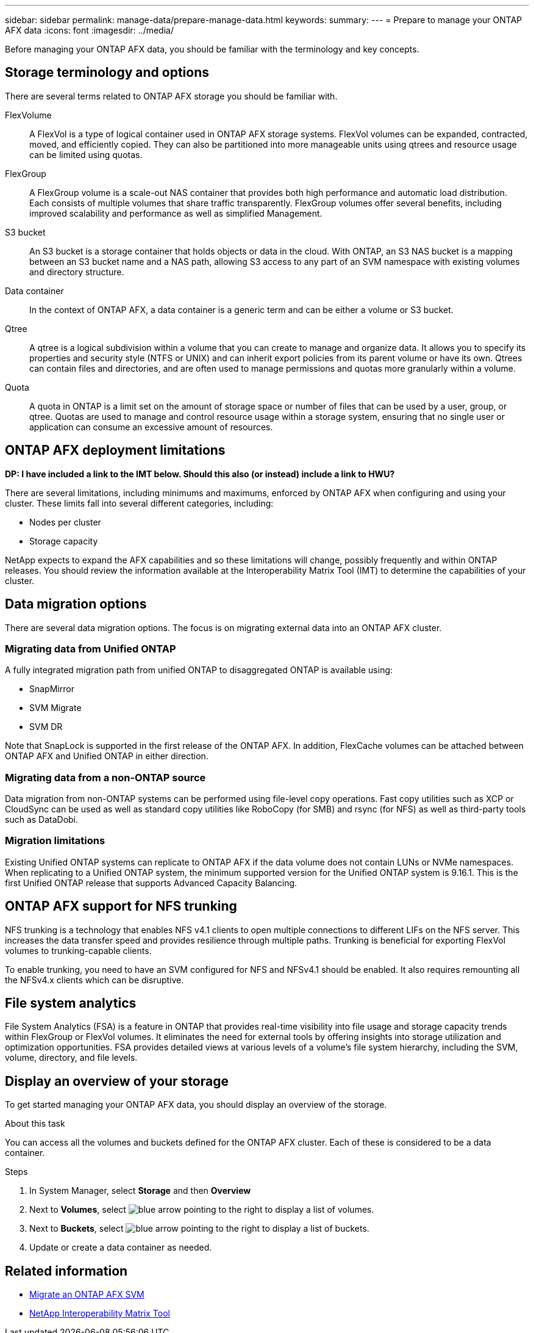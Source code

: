 ---
sidebar: sidebar
permalink: manage-data/prepare-manage-data.html
keywords: 
summary: 
---
= Prepare to manage your ONTAP AFX data
:icons: font
:imagesdir: ../media/

[.lead]
Before managing your ONTAP AFX data, you should be familiar with the terminology and key concepts.

== Storage terminology and options

There are several terms related to ONTAP AFX storage you should be familiar with.

FlexVolume::
A FlexVol is a type of logical container used in ONTAP AFX storage systems. FlexVol volumes can be expanded, contracted, moved, and efficiently copied. They can also be partitioned into more manageable units using qtrees and resource usage can be limited using quotas.

FlexGroup::
A FlexGroup volume is a scale-out NAS container that provides both high performance and automatic load distribution. Each consists of multiple volumes that share traffic transparently. FlexGroup volumes offer several benefits, including improved scalability and performance as well as simplified Management.

S3 bucket::
An S3 bucket is a storage container that holds objects or data in the cloud. With ONTAP, an S3 NAS bucket is a mapping between an S3 bucket name and a NAS path, allowing S3 access to any part of an SVM namespace with existing volumes and directory structure.

Data container::
In the context of ONTAP AFX, a data container is a generic term and can be either a volume or S3 bucket.

Qtree::
A qtree is a logical subdivision within a volume that you can create to manage and organize data. It allows you to specify its properties and security style (NTFS or UNIX) and can inherit export policies from its parent volume or have its own. Qtrees can contain files and directories, and are often used to manage permissions and quotas more granularly within a volume.

Quota::
A quota in ONTAP is a limit set on the amount of storage space or number of files that can be used by a user, group, or qtree. Quotas are used to manage and control resource usage within a storage system, ensuring that no single user or application can consume an excessive amount of resources.

== ONTAP AFX deployment limitations

[big red]*DP: I have included a link to the IMT below. Should this also (or instead) include a link to HWU?*

There are several limitations, including minimums and maximums, enforced by ONTAP AFX when configuring and using your cluster. These limits fall into several different categories, including:

* Nodes per cluster
* Storage capacity

NetApp expects to expand the AFX capabilities and so these limitations will change, possibly frequently and within ONTAP releases. You should review the information available at the Interoperability Matrix Tool (IMT) to determine the capabilities of your cluster.

== Data migration options

There are several data migration options. The focus is on migrating external data into an ONTAP AFX cluster.

=== Migrating data from Unified ONTAP

A fully integrated migration path from unified ONTAP to disaggregated ONTAP is available using:

* SnapMirror
* SVM Migrate
* SVM DR

Note that SnapLock is supported in the first release of the ONTAP AFX. In addition, FlexCache volumes can be attached between ONTAP AFX and Unified ONTAP in either direction.

=== Migrating data from a non-ONTAP source

Data migration from non-ONTAP systems can be performed using file-level copy operations. Fast copy utilities such as XCP or CloudSync can be used as well as standard copy utilities like RoboCopy (for SMB) and rsync (for NFS) as well as third-party tools such as DataDobi.

=== Migration limitations

Existing Unified ONTAP systems can replicate to ONTAP AFX if the data volume does not contain LUNs or NVMe namespaces. When replicating to a Unified ONTAP system, the minimum supported version for the Unified ONTAP system is 9.16.1. This is the first Unified ONTAP release that supports Advanced Capacity Balancing.

== ONTAP AFX support for NFS trunking

NFS trunking is a technology that enables NFS v4.1 clients to open multiple connections to different LIFs on the NFS server. This increases the data transfer speed and provides resilience through multiple paths. Trunking is beneficial for exporting FlexVol volumes to trunking-capable clients.

To enable trunking, you need to have an SVM configured for NFS and NFSv4.1 should be enabled. It also requires remounting all the NFSv4.x clients which can be disruptive.

== File system analytics

File System Analytics (FSA) is a feature in ONTAP that provides real-time visibility into file usage and storage capacity trends within FlexGroup or FlexVol volumes. It eliminates the need for external tools by offering insights into storage utilization and optimization opportunities. FSA provides detailed views at various levels of a volume's file system hierarchy, including the SVM, volume, directory, and file levels.

== Display an overview of your storage

To get started managing your ONTAP AFX data, you should display an overview of the storage.

.About this task

You can access all the volumes and buckets defined for the ONTAP AFX cluster. Each of these is considered to be a data container.

.Steps

. In System Manager, select *Storage* and then *Overview*

. Next to *Volumes*, select image:icon_arrow.gif[blue arrow pointing to the right] to display a list of volumes.

. Next to *Buckets*, select image:icon_arrow.gif[blue arrow pointing to the right] to display a list of buckets.

. Update or create a data container as needed.

== Related information

* link:../administer/migrate-svm.html[Migrate an ONTAP AFX SVM]

* https://mysupport.netapp.com/matrix/[NetApp Interoperability Matrix Tool^]
